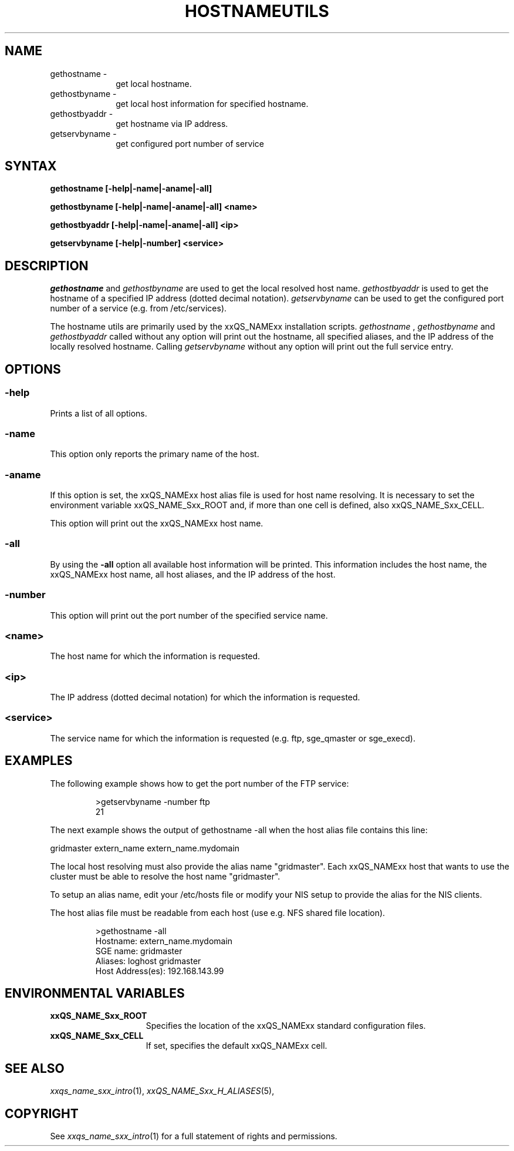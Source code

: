 '\" t
.\"___INFO__MARK_BEGIN__
.\"
.\" Copyright: 2004 by Sun Microsystems, Inc.
.\"
.\"___INFO__MARK_END__
.\"
.\" $RCSfile: hostnameutils.1,v $     Last Update: $Date: 2007/01/05 20:31:02 $     Revision: $Revision: 1.2.10.1 $
.\"
.\"
.\" Some handy macro definitions [from Tom Christensen's man(1) manual page].
.\"
.de SB		\" small and bold
.if !"\\$1"" \\s-2\\fB\&\\$1\\s0\\fR\\$2 \\$3 \\$4 \\$5
..
.\"
.de T		\" switch to typewriter font
.ft CW		\" probably want CW if you don't have TA font
..
.\"
.de TY		\" put $1 in typewriter font
.if t .T
.if n ``\c
\\$1\c
.if t .ft P
.if n \&''\c
\\$2
..
.\"
.de M		\" man page reference
\\fI\\$1\\fR\\|(\\$2)\\$3
..
.TH HOSTNAMEUTILS 1 "$Date: 2007/01/05 20:31:02 $" "xxRELxx" "xxQS_NAMExx User Commands"
.SH NAME
.IP "gethostname   \-" 1i
get local hostname.
.IP "gethostbyname \-" 1i
get local host information for specified hostname.
.IP "gethostbyaddr \-" 1i
get hostname via IP address.
.IP "getservbyname \-" 1i
get configured port number of service
.\"
.\"
.SH SYNTAX
.B gethostname [-help|-name|-aname|-all]
.PP
.B gethostbyname [-help|-name|-aname|-all]
.B <name>
.PP
.B gethostbyaddr [-help|-name|-aname|-all]
.B <ip>
.PP
.B getservbyname [-help|-number]
.B <service>
.\"
.\"
.PP
.SH DESCRIPTION
.I gethostname
and
.I gethostbyname
are used to get the local resolved host name.
.I gethostbyaddr
is used to get the hostname of a specified IP address (dotted decimal notation).
.I getservbyname
can be used to get the configured port number of a service (e.g. from /etc/services).
.PP
The hostname utils are primarily used by the xxQS_NAMExx installation scripts.
.I gethostname
,
.I gethostbyname
and
.I gethostbyaddr
called without any option will print out the hostname, all specified aliases, and the
IP address of the locally resolved hostname.
Calling
.I getservbyname
without any option will print out the full service entry.
.PP
.\"
.\"
.SH OPTIONS
.\"
.SS "\fB\-help\fP"
.PP
Prints a list of all options.
.\"
.SS "\fB\-name\fP"
.PP
This option only reports the primary name of the host.
.SS "\fB\-aname\fP"
.PP
If this option is set, the xxQS_NAMExx host alias file is used for host name
resolving. It is necessary to set the environment variable xxQS_NAME_Sxx_ROOT and,
if more than one cell is defined, also xxQS_NAME_Sxx_CELL.
.PP
This option will print out the xxQS_NAMExx host name.
.SS "\fB\-all\fP"
.PP
By using the \fB\-all\fP option all available host information will be printed.
This information includes the host name, the xxQS_NAMExx host name, all host aliases, 
and the IP address of the host.
.SS "\fB\-number\fP"
.PP
This option will print out the port number of the specified service name.
.SS "\fB<name>\fP"
.PP
The host name for which the information is requested.
.SS "\fB<ip>\fP"
The IP address (dotted decimal notation) for which the information is requested.
.SS "\fB<service>\fP"
The service name for which the information is requested (e.g. ftp, sge_qmaster or sge_execd).
.\"
.\"
.SH "EXAMPLES"
.PP
The following example shows how to get the port number of the FTP service:
.PP
.RS
.nf
>getservbyname -number ftp
21
.fi
.RE
.PP
The next example shows the output of gethostname -all when the host alias file
contains this line:
.PP
gridmaster extern_name extern_name.mydomain
.PP
The local host resolving must also provide the alias name "gridmaster". Each xxQS_NAMExx
host that wants to use the cluster must be able to resolve the host name "gridmaster". 
.PP
To setup an alias name, edit your /etc/hosts file or modify your NIS setup to provide the alias for the NIS clients.
.PP
The host alias file must be readable from each host (use e.g. NFS shared file location).
.PP
.RS
.nf
>gethostname -all
Hostname: extern_name.mydomain
SGE name: gridmaster
Aliases:  loghost gridmaster
Host Address(es): 192.168.143.99
.fi
.RE
.\"
.\"
.SH "ENVIRONMENTAL VARIABLES"
.\" 
.IP "\fBxxQS_NAME_Sxx_ROOT\fP" 1.5i
Specifies the location of the xxQS_NAMExx standard configuration
files.
.\"
.IP "\fBxxQS_NAME_Sxx_CELL\fP" 1.5i
If set, specifies the default xxQS_NAMExx cell.
.\"
.\"
.SH "SEE ALSO"
.M xxqs_name_sxx_intro 1 ,
.M xxQS_NAME_Sxx_H_ALIASES 5 ,
.\"
.SH "COPYRIGHT"
See
.M xxqs_name_sxx_intro 1
for a full statement of rights and permissions.
